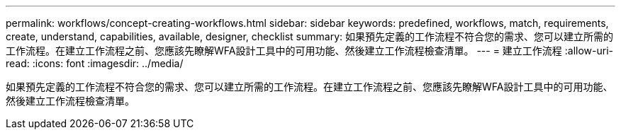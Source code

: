 ---
permalink: workflows/concept-creating-workflows.html 
sidebar: sidebar 
keywords: predefined, workflows, match, requirements, create, understand, capabilities, available, designer, checklist 
summary: 如果預先定義的工作流程不符合您的需求、您可以建立所需的工作流程。在建立工作流程之前、您應該先瞭解WFA設計工具中的可用功能、然後建立工作流程檢查清單。 
---
= 建立工作流程
:allow-uri-read: 
:icons: font
:imagesdir: ../media/


[role="lead"]
如果預先定義的工作流程不符合您的需求、您可以建立所需的工作流程。在建立工作流程之前、您應該先瞭解WFA設計工具中的可用功能、然後建立工作流程檢查清單。
